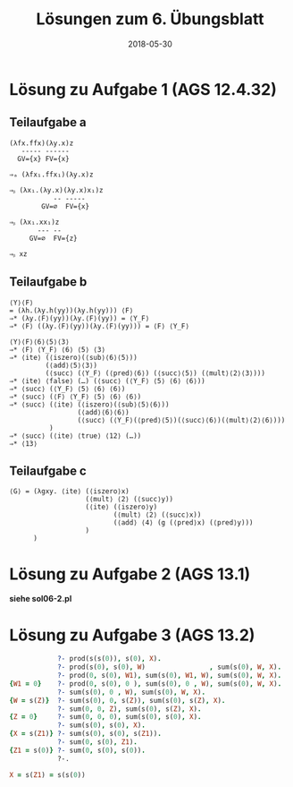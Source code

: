 #+title: Lösungen zum 6. Übungsblatt
#+date: 2018-05-30
#+email: tobias.denkinger@tu-dresden.de
#+options: toc:nil

* Lösung zu Aufgabe 1 (AGS 12.4.32)
** Teilaufgabe a
#+begin_src elisp
(λfx.ffx)(λy.x)z
   ----- ------
  GV={x} FV={x}

⇒ₐ (λfx₁.ffx₁)(λy.x)z

⇒ᵦ (λx₁.(λy.x)(λy.x)x₁)z
           -- -----
        GV=∅  FV={x}

⇒ᵦ (λx₁.xx₁)z
       --- --
     GV=∅  FV={z}

⇒ᵦ xz
#+end_src

** Teilaufgabe b
#+begin_src elisp
⟨Y⟩⟨F⟩
= (λh.(λy.h(yy))(λy.h(yy))) ⟨F⟩
⇒* (λy.⟨F⟩(yy))(λy.⟨F⟩(yy)) = ⟨Y_F⟩
⇒* ⟨F⟩ ((λy.⟨F⟩(yy))(λy.⟨F⟩(yy))) = ⟨F⟩ ⟨Y_F⟩

⟨Y⟩⟨F⟩⟨6⟩⟨5⟩⟨3⟩
⇒* ⟨F⟩ ⟨Y_F⟩ ⟨6⟩ ⟨5⟩ ⟨3⟩
⇒* ⟨ite⟩ (⟨iszero⟩(⟨sub⟩⟨6⟩⟨5⟩))
         (⟨add⟩⟨5⟩⟨3⟩)
         (⟨succ⟩ (⟨Y_F⟩ (⟨pred⟩⟨6⟩) (⟨succ⟩⟨5⟩) (⟨mult⟩⟨2⟩⟨3⟩)))
⇒* ⟨ite⟩ ⟨false⟩ (…) (⟨succ⟩ (⟨Y_F⟩ ⟨5⟩ ⟨6⟩ ⟨6⟩))
⇒* ⟨succ⟩ (⟨Y_F⟩ ⟨5⟩ ⟨6⟩ ⟨6⟩)
⇒* ⟨succ⟩ (⟨F⟩ ⟨Y_F⟩ ⟨5⟩ ⟨6⟩ ⟨6⟩)
⇒* ⟨succ⟩ (⟨ite⟩ (⟨iszero⟩(⟨sub⟩⟨5⟩⟨6⟩))
                 (⟨add⟩⟨6⟩⟨6⟩)
                 (⟨succ⟩ (⟨Y_F⟩(⟨pred⟩⟨5⟩)(⟨succ⟩⟨6⟩)(⟨mult⟩⟨2⟩⟨6⟩)))
          )
⇒* ⟨succ⟩ (⟨ite⟩ ⟨true⟩ ⟨12⟩ (…))
⇒* ⟨13⟩
#+end_src

** Teilaufgabe c
#+begin_src elisp
⟨G⟩ = (λgxy. ⟨ite⟩ (⟨iszero⟩x)
                   (⟨mult⟩ ⟨2⟩ (⟨succ⟩y))
                   (⟨ite⟩ (⟨iszero⟩y)
                          (⟨mult⟩ ⟨2⟩ (⟨succ⟩x))
                          (⟨add⟩ ⟨4⟩ (g (⟨pred⟩x) (⟨pred⟩y)))
                   )
      )
#+end_src

* Lösung zu Aufgabe 2 (AGS 13.1)
  **siehe sol06-2.pl**

* Lösung zu Aufgabe 3 (AGS 13.2)
#+begin_src prolog
            ?- prod(s(s(0)), s(0), X).
            ?- prod(s(0), s(0), W)                , sum(s(0), W, X).
            ?- prod(0, s(0), W1), sum(s(0), W1, W), sum(s(0), W, X).
{W1 = 0}    ?- prod(0, s(0), 0 ), sum(s(0), 0 , W), sum(s(0), W, X).
            ?- sum(s(0), 0 , W), sum(s(0), W, X).
{W = s(Z)}  ?- sum(s(0), 0, s(Z)), sum(s(0), s(Z), X).
            ?- sum(0, 0, Z), sum(s(0), s(Z), X).
{Z = 0}     ?- sum(0, 0, 0), sum(s(0), s(0), X).
            ?- sum(s(0), s(0), X).
{X = s(Z1)} ?- sum(s(0), s(0), s(Z1)).
            ?- sum(0, s(0), Z1).
{Z1 = s(0)} ?- sum(0, s(0), s(0)).
            ?-.

X = s(Z1) = s(s(0))
#+end_src
